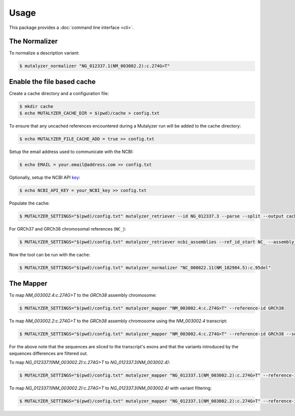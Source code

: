 Usage
=====

This package provides a :doc:`command line interface <cli>`.

The Normalizer
--------------

To normalize a description variant:

.. code-block:: console

    $ mutalyzer_normalizer "NG_012337.1(NM_003002.2):c.274G>T"

Enable the file based cache
---------------------------

Create a cache directory and a configuration file:

.. code-block:: console

    $ mkdir cache
    $ echo MUTALYZER_CACHE_DIR = $(pwd)/cache > config.txt

To ensure that any uncached references encountered during a Mutalyzer run will be added to the cache directory:

.. code-block:: console

    $ echo MUTALYZER_FILE_CACHE_ADD = true >> config.txt

Setup the email address used to communicate with the NCBI:

.. code-block:: console

    $ echo EMAIL = your.email@address.com >> config.txt

Optionally, setup the NCBI API key_:

.. code-block:: console

    $ echo NCBI_API_KEY = your_NCBI_key >> config.txt

Populate the cache:

.. code-block:: console

    $ MUTALYZER_SETTINGS="$(pwd)/config.txt" mutalyzer_retriever --id NG_012337.3 --parse --split --output cache

For GRCh37 and GRCh38 chromosomal references (``NC_``):

.. code-block:: console

    $ MUTALYZER_SETTINGS="$(pwd)/config.txt" mutalyzer_retriever ncbi_assemblies --ref_id_start NC_ --assembly_id_start GRCh --output cache --include_sequence

Now the tool can be run with the cache:

.. code-block:: console

    $ MUTALYZER_SETTINGS="$(pwd)/config.txt" mutalyzer_normalizer "NC_000022.11(NM_182984.5):c.95del"

The Mapper
----------

To map `NM_003002.4:c.274G>T` to the `GRCh38` assembly chromosome:

.. code-block:: console

    $ MUTALYZER_SETTINGS="$(pwd)/config.txt" mutalyzer_mapper "NM_003002.4:c.274G>T" --reference-id GRCh38

To map `NM_003002.2:c.274G>T` to the `GRCh38` assembly chromosome using the `NM_003002.4` transcript:

.. code-block:: console

    $ MUTALYZER_SETTINGS="$(pwd)/config.txt" mutalyzer_mapper "NM_003002.4:c.274G>T" --reference-id GRCh38 --selector-id NM_003002.4

For the above note that the sequences are sliced to the transcript's exons and that the variants introduced by the sequences differences are filtered out.

To map `NG_012337.1(NM_003002.2):c.274G>T` to `NG_012337.3(NM_003002.4)`:

.. code-block:: console

    $ MUTALYZER_SETTINGS="$(pwd)/config.txt" mutalyzer_mapper "NG_012337.1(NM_003002.2):c.274G>T" --reference-id NG_012337.3 --selector-id NM_003002.4

To map `NG_012337.1(NM_003002.2):c.274G>T` to `NG_012337.3(NM_003002.4)` with variant filtering:

.. code-block:: console

    $ MUTALYZER_SETTINGS="$(pwd)/config.txt" mutalyzer_mapper "NG_012337.1(NM_003002.2):c.274G>T" --reference-id NG_012337.3 --selector-id NM_003002.4 --filter


.. _key: https://support.nlm.nih.gov/knowledgebase/article/KA-05316/en-us
